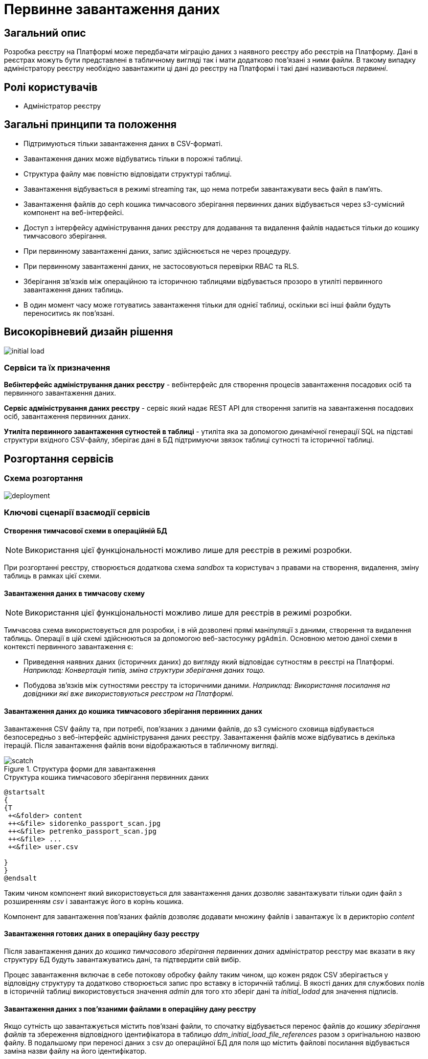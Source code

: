 :page-toclevels: 4
= Первинне завантаження даних

== Загальний опис

Розробка реєстру на Платформі може передбачати міграцію даних з наявного реєстру або реєстрів на Платформу.
Дані в реєстрах можуть бути представлені в табличному вигляді так і мати додатково пов'язані з ними файли.
В такому випадку адміністратору реєстру необхідно завантажити ці дані до реєстру на Платформі і такі дані називаються _первинні_.

== Ролі користувачів

* Адміністратор реєстру

== Загальні принципи та положення

* Підтримуються тільки завантаження даних в CSV-форматі.
* Завантаження даних може відбуватись тільки в порожні таблиці.
* Структура файлу має повністю відповідати структурі таблиці.
* Завантаження відбувається в режимі streaming так, що нема потреби завантажувати весь файл в памʼять.
* Завантаження файлів до ceph кошика тимчасового зберігання первинних даних відбувається через s3-сумісний компонент на веб-інтерфейсі.
* Доступ з інтерфейсу адміністрування даних реєстру для додавання та видалення файлів надається тільки до кошику тимчасового зберігання.
* При первинному завантаженні даних, запис здійснюється не через процедуру.
* При первинному завантаженні даних, не застосовуються перевірки RBAC та RLS.
* Зберігання звʼязків між операційною та історичною таблицями відбувається прозоро в утиліті первинного завантаження даних таблиць.
* В один момент часу може готуватись завантаження тільки для однієї таблиці, оскільки всі інші файли будуть переноситись як пов'язані.



== Високорівневий дизайн рішення

image::architecture-workspace/platform-evolution/initial-load/initial-load.svg[]

=== Сервіси та їх призначення

*Вебінтерфейс адміністрування даних реєстру* - вебінтерфейс для створення процесів завантаження посадових осіб та первинного завантаження даних.

*Сервіс адміністрування даних реєстру* - сервіс який надає REST API для створення запитів на завантаження посадових осіб, завантаження  первинних даних.

*Утиліта первинного завантаження сутностей в таблиці* - утиліта яка за допомогою динамічної генерації SQL на підставі структури вхідного CSV-файлу, зберігає дані в БД підтримуючи звязок таблиці сутності та історичної таблиці.


== Розгортання сервісів

=== Схема розгортання

image::architecture-workspace/platform-evolution/initial-load/deployment.svg[]

=== Ключові сценарії взаємодії сервісів

==== Створення тимчасової схеми в операційній БД

[NOTE]
Використання цієї функціональності можливо лише для реєстрів в режимі розробки.

При розгортанні реєстру, створюється додаткова схема _sandbox_ та користувач з правами на створення, видалення, зміну таблиць в рамках цієї схеми.

==== Завантаження даних в тимчасову схему

[NOTE]
Використання цієї функціональності можливо лише для реєстрів в режимі розробки.

Тимчасова схема використовується для розробки, і в ній дозволені прямі маніпуляції з даними, створення та видалення таблиць. Операції в цій схемі здійснюються за допомогою веб-застосунку `pgAdmin`.
Основною метою даної схеми в контексті первинного завантаження є:

* Приведення наявних даних (історичних даних) до вигляду який відповідає сутностям в реєстрі на Платформі. +
_Наприклад: Конвертація типів, зміна структури зберігання даних тощо._
* Побудова звʼязків між сутностями реєстру та історичними даними. _Наприклад: Використання посилання на довідники які вже використовуються реєстром на Платформі._

==== Завантаження даних до кошика тимчасового зберігання первинних даних

Завантаження CSV файлу та, при потребі, повʼязаних з даними файлів, до s3 сумісного сховища відбувається безпосередньо з веб-інтерфейс адміністрування даних реєстру. Завантаження файлів може відбуватись в декілька ітерацій. Після завантаження файлів вони відображаються в табличному вигляді.

.Структура форми для завантаження
image::architecture-workspace/platform-evolution/initial-load/scatch.png[]

.Структура кошика тимчасового зберігання первинних даних
[plantuml]
----
@startsalt
{
{T
 +<&folder> content
 ++<&file> sidorenko_passport_scan.jpg
 ++<&file> petrenko_passport_scan.jpg
 ++<&file> ...
 +<&file> user.csv

}
}
@endsalt
----

Таким чином компонент який використовується для завантаження даних дозволяє завантажувати тільки один файл з розширенням _csv_ і завантажує його в корінь кошика.

Компонент для завантаження пов'язаних файлів дозволяє додавати множину файлів і завантажує їх в дерикторію _content_

==== Завантаження готових даних в операційну базу реєстру

Після завантаження даних до _кошика тимчасового зберігання первинних даних_ адміністратор реєстру має вказати в яку структуру БД будуть завантажуватись дані, та підтвердити свій вибір.

Процес завантаження включає в себе потокову обробку файлу таким чином, що кожен рядок CSV зберігається у відповідну структуру та додатково створюється запис про вставку в історичній таблиці. В якості даних для службових полів в історичній таблиці використовується значення _admin_ для того хто зберіг дані та _initial_lodad_ для значення підписів.

==== Завантаження даних з пов'язаними файлами в операційну дану реєстру

Якщо сутність що завантажується містить пов'язані файли, то спочатку відбувається перенос файлів до _кошику зберігання файлів_ та збереження відповідного ідентифікатора в таблицю _ddm_initial_load_file_references_ разом з оригінальною назвою файлу.
В подальшому при переносі даних з csv до операційної БД для поля що містить файлові посилання відбувається заміна назви файлу на його ідентифікатор.


==== Перегляд перебігу процесу завантаження, результатів та помилок

Все дії запуску, процесу перенесення пов'язаних файлів, результату виконання та помилок у разі їх виникнення відображаються в логах та прив'язані до ідентифікатора запиту, що запустив цей процес і доступні для перегляду в _Kibana_

== Низькорівневий дизайн сервісів

=== Адміністративний інтерфейс управління платформою

==== Ключові сценарії

* Створення та видалення тимчасової схеми
* Налаштування параметрів віджета для перевірки КЕП
* Створення адміністраторів.


=== Вебінтерфейс адміністрування даних реєстру

==== Ключові сценарії

* Запуск процесу завантаження посадових осіб.
* Завантаження та видалення файлів до тимчасового кошика зберігання первинних даних.
* Перегляд вмісту кошика для тимчасового зберігання первинних даних.
* Запуск процесу завантаження первинних даних до операційної БД.
* Отримання ключа і секрету для доступу до s3-кошика.


[plantuml]
----
actor "Administrator" as admin
participant "Портал адміністрування\nданих реєстру" as portal
participant "Сервіс адміністрування\nданих реєстру" as be
participant "Keycloak" as k
participant "OpenShift API" as os

admin -> portal: отримання сторінки порталу
portal -> portal: перевірка автентифікації
portal -> k: перенаправлення на сторінку автентифікації
k --> admin: форма входу по логіну і паролю
admin -> k: логін і пароль
k --> k: автентифікація
k --> portal: перенаправлення на сторінку\nз якої був здійснений вхід
portal --> admin: сторінка порталу
== Отримання ключа і секрету до s3 кошика ==
admin -> portal: сторінка завантаження первинних даних
portal -> be: перевірка активних завантажень
be -> os: отримання статусу k8s job
alt job in progress
os --> be: перелік задач у виконанні
be --> portal: є задачі у виконанні
portal -> admin: сторінка з деактивованими\nкомпонентами завантаження
else
os --> be: перелік задач у виконанні
be --> portal: задачі у виконанні відсутні
portal -> be: отримання параметрів\nдля ініціалізації s3 клієнта
be -> os: отримання ключа і секрету до s3 кошика
return
be --> portal: параметри для ініціалізації клієнта
portal --> admin: сторінка з проініціалізованими\n компонентами для завантаження
end
----

==== Структура меню

Передбачено два сценарії використання веб-інтерфейсу для завантаження даних або завантаження посадових осіб.

* Завантаження первинних даних сутності реєстру.
* Завантаження посадових осіб.

==== Компонент по роботі з S3-кошиком

Компонент являє собою існуючий drag-n-drop таблицю для файлів, з реалізацією завантаження на події компоненти. (додавання, видалення, перегляд вмісту по ключу).

При завантаженні компонента відбувається перегляд відповідного s3-кошика для налаштованого шляху.

Також на компоненті налаштовується перевірка розширень файлів.

Для того, щоб не створювати додаткове навантаження на _Сервіс адміністрування даних реєстру_ при роботі з S3-кошиком яким міг би виступати лише як _proxy_ для _Rados Gateway_ компонент інтерфейсу працює безпосередньо з _Rados Gateway_.

Для автентифікації JS s3-клієнта, ключ і секрет отримується запитому до  _Сервісу адміністрування даних реєстру_.

=== Сервіс адміністрування даних реєстру

==== Ключові сценарії

* Запуск _K8s Job_ по завантаженню посадових осіб.
* Запуск _K8s Job_ по завантаженню первинних даних сутності реєстру.
* Отримання переліку таблиць доступних для завантаження.
* Отримання статусу виконання завантаження.


==== Технічний стек
Як основний _framework_ використовується Spring Boot 3.15 та використання _Native Image_ та _in container build_.

==== Аудит

Дії користувачів які фіксуються в аудиті:

- Старт процесу завантаження посадових осіб
- Отримання доступу до завантаження даних в s3 кошик.
- Старт процесу завантаження первинних даних.
- Статус завершення процесу завантаження первинних даних.

==== База даних

Для визначення переліку доступних таблиць для завантаження, сервіс адміністрування даних реєстру має доступ до схеми реєстру.


=== Утиліта первинного завантаження сутностей в таблиці

==== Ключові сценарії

* Копіювання даних з тимчасового кошика зберігання даних до кошика архівного зберігання даних.
* Запис даних з _csv_ файлів до операційної БД в таблиці сутностей та історичних таблиць.

==== Технічний стек
Як основний _framework_ використовується Spring Boot 3.15 та використання _Native Image_ та _in container build_.


==== Вхідні параметри

USER_ACCESS_TOKEN - токен користувача який ініціалізував процес завантаження даних+
TABLE_NAME - назва таблиці в яку відбувається завантаження +
CSV_FILE - назва csv файла дані з якого будуть завантажуватись в таблицю вказану в параметрі TABLE_NAME +
REQUEST_ID - ідентифікатор `X-B3-TraceId` для відслідковування +

==== Аудит

Дії користувачів які фіксуються в аудиті:

- Старт процесу завантаження

==== База даних

Окрім користувача з доступом до вставки даних в таблиці реєстру існує окрема таблиця _ddm_initial_load_file_references_


==== Завантаження даних до операційних таблиць.


[source, xml]
----
<createTable tableName="person" ext:historyFlag="true">
    <column name="user_id" type="UUID" defaultValueComputed="uuid_generate_v4()">
        <constraints nullable="false" primaryKey="true" primaryKeyName="pk_property_id"/>
    </column>
    <column name="first_name" type="TEXT"/>
    <column name="last_name" type="TEXT"/>
    <column name="passport" type="FILE"/>
    <column name="inn" type="TEXT"/>
</createTable>
----

.Приклад SCV файла
[source, csv]
----
firstName;lastName;passport;inn
Петро;Петренко;petrenko_passport_scan.jpg;11111111
Микола;Сидоренко;sidorenko_passport_scan.jpg;22222222
----


.Приклад організації s3-кошика init-data-load-raw для завантаження даних
[plantuml]
----

@startsalt
{
{T
+<&folder> content
++<&file> sidorenko_passport_scan.jpg
 ++<&file> petrenko_passport_scan.jpg
++<&file> ...

}
}
@endsalt
----


Етапи завантаження даних:

* Збереження даних в таблиці відбувається через виконання _pg copy_ динамічно формуючі _SQL_ запит.
* Для історичної таблиці окрім даних з _csv_ файлу в поля інформацію про користувача


[NOTE]
З міркувань швидкодії всі файли переносяться до сховища файлів без перевірки використання їх в даних таблиці.

.Перенесення повʼязаних файлів
[plantuml]
----
control "Initail data load job" as job
collections "file-ceph-bucket" as file
collections "inital-data-load-raw" as raw
database "Registry DB" as db


job -> raw: отримання переліку файлів
return перелік файлів
job -> job: виключення csv файлу з переліку
loop
job -> raw: отримання файлу та генерація uuid для нього
return контент файлу
job -> db: збереження відповідного uuid та назви файлу в таблицю метаданих
return створення запису
job -> file: збереження файлу з uuid в якості імені
return збережено
end
----

У випадку непередбачуваного переривання процесу завантаження, пов'язані файли можуть бути видалені, відповідно до таблиці метаданих.

== Високорівневий план розробки

=== План розробки


* Розробка нового вебінтерфейсу
** POC для обрання drug-n-drop компонента.
** Локалізація і конфігурація логотипів та favicon
** Перенос екранів звантаження посадових осіб.
** Імплементація завантаження даних в S3 сумісний кошик.
* Розробка сервісу
** Інтеграція
* Розробка утиліти
** Реалізація переносу файлів
** Реалізація завантаження даних
** Реалізація механізму очистки кошика зберігання файлів у випадку помилок при завантаженні даних
* Адмін портал
** Видалення коду по завантаженню посадових осіб
** Переіменування згадки адмін порталу
* Control plane
** Додавання посилань на новий портал
** Зміна назви адмін порталу на екранах швидких посилань та управління розгортання компонентів реєстру.
** Додавання екрану управління розгортанням порталу управління даними реєстру
* Розгортання БД
** Створення додатковох користувачів та схеми на етапі розгортання реєстру.
* Логування
** Побудова Kibana Dashboard для перегляду перебігу процесу завантаження
